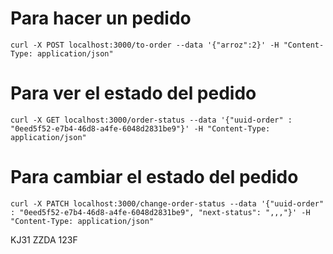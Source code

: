* Para hacer un pedido
#+begin_src text
  curl -X POST localhost:3000/to-order --data '{"arroz":2}' -H "Content-Type: application/json"
#+end_src
* Para ver el estado del pedido
#+begin_src text
  curl -X GET localhost:3000/order-status --data '{"uuid-order" : "0eed5f52-e7b4-46d8-a4fe-6048d2831be9"}' -H "Content-Type: application/json"
#+end_src
* Para cambiar el estado del pedido
#+begin_src text
  curl -X PATCH localhost:3000/change-order-status --data '{"uuid-order" : "0eed5f52-e7b4-46d8-a4fe-6048d2831be9", "next-status": ",,,"}' -H "Content-Type: application/json"
#+end_src


KJ31
ZZDA
123F
